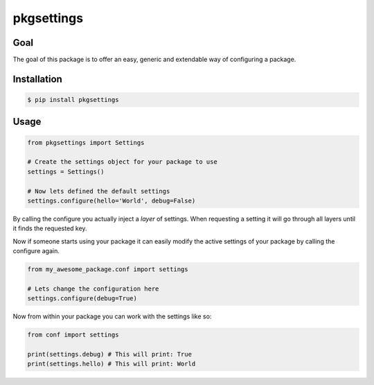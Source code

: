 pkgsettings
===========

.. image:: https://secure.travis-ci.org/kpn-digital/pkgsettings.svg?branch=master
    :target:  http://travis-ci.org/kpn-digital/pkgsettings?branch=master

.. image:: https://img.shields.io/codecov/c/github/kpn-digital/pkgsettings/master.svg
    :target: http://codecov.io/github/kpn-digital/pkgsettings?branch=master

.. image:: https://img.shields.io/pypi/v/pkgsettings.svg
    :target: https://pypi.python.org/pypi/pkgsettings

.. image:: https://readthedocs.org/projects/pkgsettings/badge/?version=latest
    :target: http://pkgsettings.readthedocs.org/en/latest/?badge=latest


Goal
----

The goal of this package is to offer an easy, generic and extendable way
of configuring a package.

Installation
------------

.. code-block:: bash

    $ pip install pkgsettings

Usage
-----

.. code-block:: python

    from pkgsettings import Settings

    # Create the settings object for your package to use
    settings = Settings()

    # Now lets defined the default settings
    settings.configure(hello='World', debug=False)

By calling the configure you actually inject a `layer` of settings.
When requesting a setting it will go through all layers until it finds the
requested key.

Now if someone starts using your package it can easily modify the active
settings of your package by calling the configure again.

.. code-block:: python

    from my_awesome_package.conf import settings

    # Lets change the configuration here
    settings.configure(debug=True)


Now from within your package you can work with the settings like so:

.. code-block:: python

    from conf import settings

    print(settings.debug) # This will print: True
    print(settings.hello) # This will print: World
